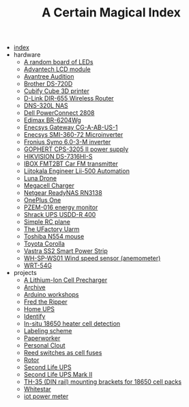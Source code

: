 #+TITLE: A Certain Magical Index

- [[file:index.org][index]]
- hardware
  - [[file:hardware/random-led-board.org][A random board of LEDs]]
  - [[file:hardware/advantech-lcd-module.org][Advantech LCD module]]
  - [[file:hardware/avantree-audition.org][Avantree Audition]]
  - [[file:hardware/brother-ds-720d.org][Brother DS-720D]]
  - [[file:hardware/cubify-cube3d.org][Cubify Cube 3D printer]]
  - [[file:hardware/dlink-dir-655.org][D-Link DIR-655 Wireless Router]]
  - [[file:hardware/dns-320l.org][DNS-320L NAS]]
  - [[file:hardware/dell-powerconnect-2808.org][Dell PowerConnect 2808]]
  - [[file:hardware/edimax-br-6204wg.org][Edimax BR-6204Wg]]
  - [[file:hardware/enecsys-gateway-cg-a-ab-us-1.org][Enecsys Gateway CG-A-AB-US-1]]
  - [[file:hardware/enecsys-smi-360-72.org][Enecsys SMI-360-72 Microinverter]]
  - [[file:hardware/fronius-symo-6.0-3-M.org][Fronius Symo 6.0-3-M inverter]]
  - [[file:hardware/gophert-cps-3205-II.org][GOPHERT CPS-3205 II power supply]]
  - [[file:hardware/hikvision-ds-7316hi-s.org][HIKVISION DS-7316HI-S]]
  - [[file:hardware/ibox-fmt2bt.org][IBOX FMT2BT Car FM transmitter]]
  - [[file:hardware/liitokala-lii-500.org][Liitokala Engineer Lii-500 Automation]]
  - [[file:hardware/lunadrone.org][Luna Drone]]
  - [[file:hardware/megacell-charger.org][Megacell Charger]]
  - [[file:hardware/netgear-rn3138.org][Netgear ReadyNAS RN3138]]
  - [[file:hardware/oneplus-one.org][OnePlus One]]
  - [[file:hardware/pzem-016.org][PZEM-016 energy monitor]]
  - [[file:hardware/shrack-upsdd-R-400.org][Shrack UPS USDD-R 400]]
  - [[file:hardware/rc-plane.org][Simple RC plane]]
  - [[file:hardware/uarm.org][The UFactory Uarm]]
  - [[file:hardware/toshiba-n554.org][Toshiba N554 mouse]]
  - [[file:hardware/toyota-corolla.org][Toyota Corolla]]
  - [[file:hardware/vastra-ss2.org][Vastra SS2 Smart Power Strip]]
  - [[file:hardware/wh-sp-ws01.org][WH-SP-WS01 Wind speed sensor (anemometer)]]
  - [[file:hardware/wrt-54g.org][WRT-54G]]
- projects
  - [[file:projects/cell-precharger.org][A Lithium-Ion Cell Precharger]]
  - [[file:projects/archive.org][Archive]]
  - [[file:projects/arduino-workshop.org][Arduino workshops]]
  - [[file:projects/fred-the-ripper.org][Fred the Ripper]]
  - [[file:projects/homeups.org][Home UPS]]
  - [[file:projects/identify-tool.org][Identify]]
  - [[file:projects/in-situ-18650-heater-detection.org][In-situ 18650 heater cell detection]]
  - [[file:projects/labeling.org][Labeling scheme]]
  - [[file:projects/paperworker.org][Paperworker]]
  - [[file:projects/personalclout.org][Personal Clout]]
  - [[file:projects/reed-fuse.org][Reed switches as cell fuses]]
  - [[file:projects/rotor.org][Rotor]]
  - [[file:projects/secondlife-ups.org][Second Life UPS]]
  - [[file:projects/secondlife-ups-MkII.org][Second Life UPS Mark II]]
  - [[file:projects/th35-rail-18650-mounts.org][TH-35 (DIN rail) mounting brackets for 18650 cell packs]]
  - [[file:projects/whitestar.org][Whitestar]]
  - [[file:projects/iot-power-meter.org][iot power meter]]